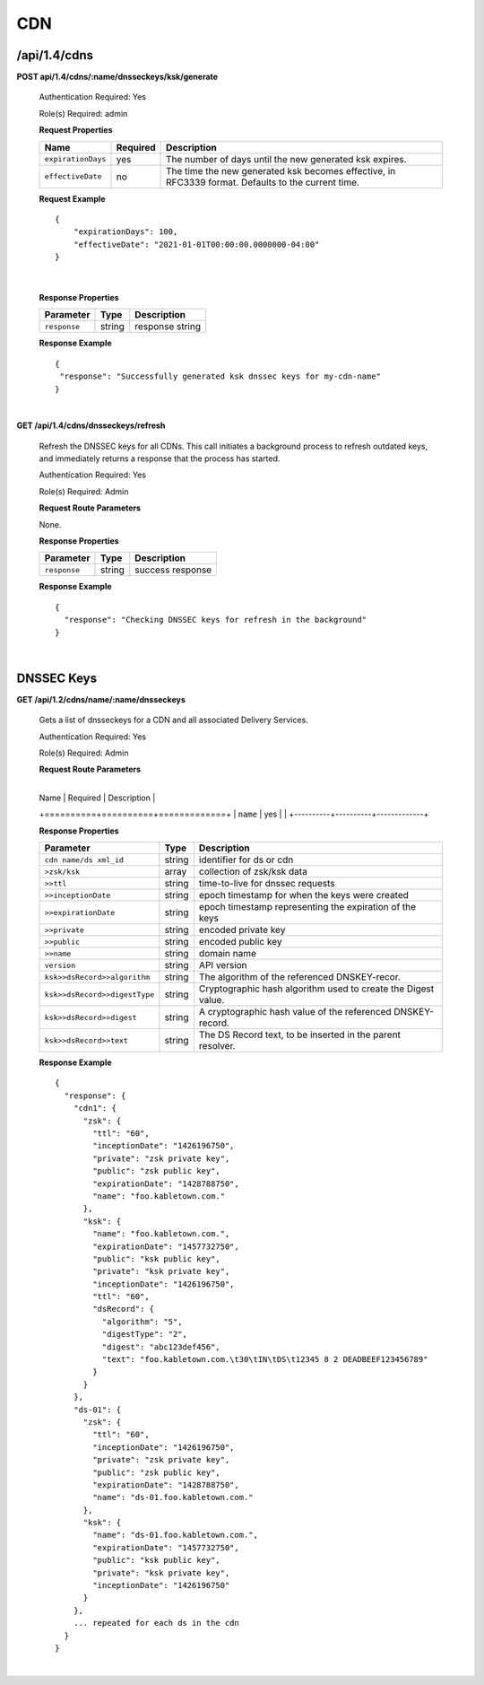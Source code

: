 .. 
.. 
.. Licensed under the Apache License, Version 2.0 (the "License");
.. you may not use this file except in compliance with the License.
.. You may obtain a copy of the License at
.. 
..     http://www.apache.org/licenses/LICENSE-2.0
.. 
.. Unless required by applicable law or agreed to in writing, software
.. distributed under the License is distributed on an "AS IS" BASIS,
.. WITHOUT WARRANTIES OR CONDITIONS OF ANY KIND, either express or implied.
.. See the License for the specific language governing permissions and
.. limitations under the License.
.. 

.. _to-api-v14-cdns:

CDN
==========

.. _to-api-v14-cdns-route:

/api/1.4/cdns
++++++++++++++++++++

**POST api/1.4/cdns/:name/dnsseckeys/ksk/generate**

  Authentication Required: Yes

  Role(s) Required: admin

  **Request Properties**

  +--------------------+----------+----------------------------------------------------------------------------------------------------+
  | Name               | Required | Description                                                                                        |
  +====================+==========+====================================================================================================+
  | ``expirationDays`` | yes      | The number of days until the new generated ksk expires.                                            |
  +--------------------+----------+----------------------------------------------------------------------------------------------------+
  | ``effectiveDate``  | no       | The time the new generated ksk becomes effective, in RFC3339 format. Defaults to the current time. |
  +--------------------+----------+----------------------------------------------------------------------------------------------------+

  **Request Example** ::

    {
    	"expirationDays": 100,
    	"effectiveDate": "2021-01-01T00:00:00.0000000-04:00"
    }

|

  **Response Properties**

  +-----------------------------------+--------+--------------------------------------------------------------------------+
  | Parameter                         | Type   | Description                                                              |
  +===================================+========+==========================================================================+
  | ``response``                      | string | response string                                                          |
  +-----------------------------------+--------+--------------------------------------------------------------------------+

  **Response Example** ::

    {
     "response": "Successfully generated ksk dnssec keys for my-cdn-name"
    }

|

**GET /api/1.4/cdns/dnsseckeys/refresh**

  Refresh the DNSSEC keys for all CDNs. This call initiates a background process to refresh outdated keys, and immediately returns a response that the process has started.

  Authentication Required: Yes

  Role(s) Required: Admin

  **Request Route Parameters**

  None.

  **Response Properties**

  +--------------+--------+------------------+
  |  Parameter   |  Type  |   Description    |
  +==============+========+==================+
  | ``response`` | string | success response |
  +--------------+--------+------------------+

  **Response Example**
  ::

    {
      "response": "Checking DNSSEC keys for refresh in the background"
    }

|

.. _to-api-v12-cdn-dnsseckeys:

DNSSEC Keys
+++++++++++

**GET /api/1.2/cdns/name/:name/dnsseckeys**

  Gets a list of dnsseckeys for a CDN and all associated Delivery Services.

  Authentication Required: Yes

  Role(s) Required: Admin

  **Request Route Parameters**

	  +----------+----------+-------------+
  |   Name   | Required | Description |
  +==========+==========+=============+
  | ``name`` | yes      |             |
  +----------+----------+-------------+

  **Response Properties**

  +-------------------------------+--------+---------------------------------------------------------------+
  |           Parameter           |  Type  |                          Description                          |
  +===============================+========+===============================================================+
  | ``cdn name/ds xml_id``        | string | identifier for ds or cdn                                      |
  +-------------------------------+--------+---------------------------------------------------------------+
  | ``>zsk/ksk``                  | array  | collection of zsk/ksk data                                    |
  +-------------------------------+--------+---------------------------------------------------------------+
  | ``>>ttl``                     | string | time-to-live for dnssec requests                              |
  +-------------------------------+--------+---------------------------------------------------------------+
  | ``>>inceptionDate``           | string | epoch timestamp for when the keys were created                |
  +-------------------------------+--------+---------------------------------------------------------------+
  | ``>>expirationDate``          | string | epoch timestamp representing the expiration of the keys       |
  +-------------------------------+--------+---------------------------------------------------------------+
  | ``>>private``                 | string | encoded private key                                           |
  +-------------------------------+--------+---------------------------------------------------------------+
  | ``>>public``                  | string | encoded public key                                            |
  +-------------------------------+--------+---------------------------------------------------------------+
  | ``>>name``                    | string | domain name                                                   |
  +-------------------------------+--------+---------------------------------------------------------------+
  | ``version``                   | string | API version                                                   |
  +-------------------------------+--------+---------------------------------------------------------------+
  | ``ksk>>dsRecord>>algorithm``  | string | The algorithm of the referenced DNSKEY-recor.                 |
  +-------------------------------+--------+---------------------------------------------------------------+
  | ``ksk>>dsRecord>>digestType`` | string | Cryptographic hash algorithm used to create the Digest value. |
  +-------------------------------+--------+---------------------------------------------------------------+
  | ``ksk>>dsRecord>>digest``     | string | A cryptographic hash value of the referenced DNSKEY-record.   |
  +-------------------------------+--------+---------------------------------------------------------------+
  | ``ksk>>dsRecord>>text``       | string | The DS Record text, to be inserted in the parent resolver.    |
  +-------------------------------+--------+---------------------------------------------------------------+

  **Response Example** ::

    {
      "response": {
        "cdn1": {
          "zsk": {
            "ttl": "60",
            "inceptionDate": "1426196750",
            "private": "zsk private key",
            "public": "zsk public key",
            "expirationDate": "1428788750",
            "name": "foo.kabletown.com."
          },
          "ksk": {
            "name": "foo.kabletown.com.",
            "expirationDate": "1457732750",
            "public": "ksk public key",
            "private": "ksk private key",
            "inceptionDate": "1426196750",
            "ttl": "60",
            "dsRecord": {
              "algorithm": "5",
              "digestType": "2",
              "digest": "abc123def456",
              "text": "foo.kabletown.com.\t30\tIN\tDS\t12345 8 2 DEADBEEF123456789"
            }
          }
        },
        "ds-01": {
          "zsk": {
            "ttl": "60",
            "inceptionDate": "1426196750",
            "private": "zsk private key",
            "public": "zsk public key",
            "expirationDate": "1428788750",
            "name": "ds-01.foo.kabletown.com."
          },
          "ksk": {
            "name": "ds-01.foo.kabletown.com.",
            "expirationDate": "1457732750",
            "public": "ksk public key",
            "private": "ksk private key",
            "inceptionDate": "1426196750"
          }
        },
        ... repeated for each ds in the cdn
      }
    }

|
